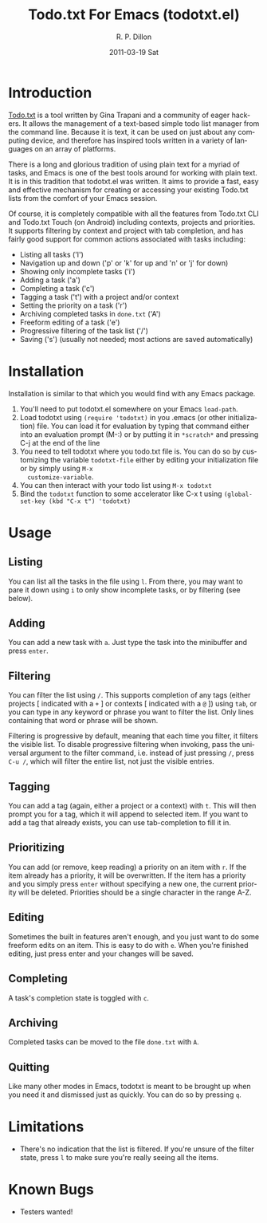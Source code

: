#+TITLE:     Todo.txt For Emacs (todotxt.el)
#+AUTHOR:    R. P. Dillon
#+EMAIL:     rpdillon@etherplex.org
#+DATE:      2011-03-19 Sat
#+DESCRIPTION:
#+KEYWORDS:
#+LANGUAGE:  en
#+OPTIONS:   H:3 num:nil toc:nil \n:nil @:t ::t |:t ^:t -:t f:t *:t <:t
#+OPTIONS:   TeX:t LaTeX:t skip:nil d:nil todo:t pri:nil tags:not-in-toc
#+INFOJS_OPT: view:nil toc:nil ltoc:t mouse:underline buttons:0 path:http://orgmode.org/org-info.js
#+EXPORT_SELECT_TAGS: export
#+EXPORT_EXCLUDE_TAGS: noexport
#+LINK_UP:   
#+LINK_HOME: 
#+XSLT:
* Introduction
  [[http://todotxt.com][Todo.txt]] is a tool written by Gina Trapani and a community of eager
  hackers.  It allows the management of a text-based simple todo list
  manager from the command line.  Because it is text, it can be used
  on just about any computing device, and therefore has inspired tools
  written in a variety of languages on an array of platforms.

  There is a long and glorious tradition of using plain text for a
  myriad of tasks, and Emacs is one of the best tools around for
  working with plain text.  It is in this tradition that todotxt.el
  was written.  It aims to provide a fast, easy and effective
  mechanism for creating or accessing your existing Todo.txt lists
  from the comfort of your Emacs session.

  Of course, it is completely compatible with all the features from
  Todo.txt CLI and Todo.txt Touch (on Android) including contexts,
  projects and priorities.  It supports filtering by context and
  project with tab completion, and has fairly good support for common
  actions associated with tasks including:

  - Listing all tasks ('l')
  - Navigation up and down ('p' or 'k' for up and 'n' or 'j' for down)
  - Showing only incomplete tasks ('i')
  - Adding a task ('a')
  - Completing a task ('c')
  - Tagging a task ('t') with a project and/or context
  - Setting the priority on a task ('r')
  - Archiving completed tasks in =done.txt= ('A')
  - Freeform editing of a task ('e')
  - Progressive filtering of the task list ('/')
  - Saving ('s') (usually not needed; most actions are saved
    automatically)


* Installation
  Installation is similar to that which you would find with any Emacs package.
  1. You'll need to put todotxt.el somewhere on your Emacs =load-path=.
  2. Load todotxt using =(require 'todotxt)= in you .emacs (or other
     initialization) file.  You can load it for evaluation by typing
     that command either into an evaluation prompt (M-:) or by putting
     it in =*scratch*= and pressing C-j at the end of the line
  3. You need to tell todotxt where you todo.txt file is.  You can do
     so by customizing the variable =todotxt-file= either by editing
     your initialization file or by simply using =M-x
     customize-variable=.
  4. You can then interact with your todo list using =M-x todotxt=
  5. Bind the =todotxt= function to some accelerator like C-x t using
     =(global-set-key (kbd "C-x t") 'todotxt)=

* Usage
** Listing
   You can list all the tasks in the file using =l=.  From there, you
   may want to pare it down using =i= to only show incomplete tasks,
   or by filtering (see below).
** Adding
   You can add a new task with =a=.  Just type the task into the
   minibuffer and press =enter=.
** Filtering
   You can filter the list using =/=.  This supports completion of any
   tags (either projects [ indicated with a =+= ] or contexts [
   indicated with a =@= ]) using =tab=, or you can type in any keyword
   or phrase you want to filter the list.  Only lines containing that
   word or phrase will be shown.

   Filtering is progressive by default, meaning that each time you
   filter, it filters the visible list.  To disable progressive
   filtering when invoking, pass the universal argument to the filter
   command, i.e. instead of just pressing =/=, press =C-u /=, which
   will filter the entire list, not just the visible entries.
** Tagging
   You can add a tag (again, either a project or a context) with =t=.
   This will then prompt you for a tag, which it will append to
   selected item.  If you want to add a tag that already exists, you
   can use tab-completion to fill it in.
** Prioritizing
   You can add (or remove, keep reading) a priority on an item with
   =r=.  If the item already has a priority, it will be overwritten.
   If the item has a priority and you simply press =enter= without
   specifying a new one, the current priority will be deleted.
   Priorities should be a single character in the range A-Z.
** Editing
   Sometimes the built in features aren't enough, and you just want to
   do some freeform edits on an item.  This is easy to do with =e=.
   When you're finished editing, just press enter and your changes
   will be saved.
** Completing
   A task's completion state is toggled with =c=.
** Archiving
   Completed tasks can be moved to the file =done.txt= with =A=.
** Quitting
   Like many other modes in Emacs, todotxt is meant to be brought up
   when you need it and dismissed just as quickly.  You can do so by
   pressing =q=.
* Limitations
  - There's no indication that the list is filtered.  If you're unsure
    of the filter state, press =l= to make sure you're really seeing
    all the items.
* Known Bugs
  - Testers wanted!
